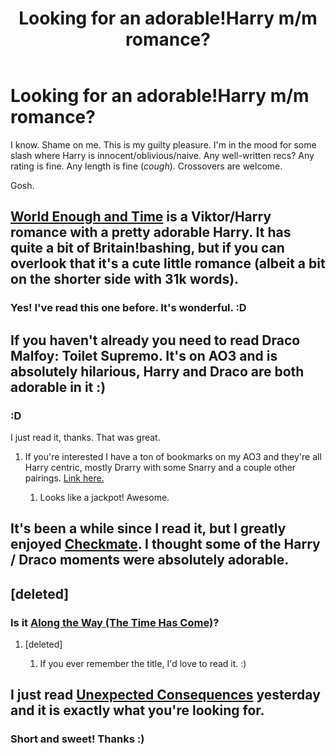 #+TITLE: Looking for an adorable!Harry m/m romance?

* Looking for an adorable!Harry m/m romance?
:PROPERTIES:
:Score: 2
:DateUnix: 1421686298.0
:DateShort: 2015-Jan-19
:FlairText: Request
:END:
I know. Shame on me. This is my guilty pleasure. I'm in the mood for some slash where Harry is innocent/oblivious/naive. Any well-written recs? Any rating is fine. Any length is fine (/cough/). Crossovers are welcome.

Gosh.


** [[https://www.fanfiction.net/s/5783269/1/World-Enough-and-Time][World Enough and Time]] is a Viktor/Harry romance with a pretty adorable Harry. It has quite a bit of Britain!bashing, but if you can overlook that it's a cute little romance (albeit a bit on the shorter side with 31k words).
:PROPERTIES:
:Author: SilentLluvia
:Score: 3
:DateUnix: 1421706574.0
:DateShort: 2015-Jan-20
:END:

*** Yes! I've read this one before. It's wonderful. :D
:PROPERTIES:
:Score: 2
:DateUnix: 1421707421.0
:DateShort: 2015-Jan-20
:END:


** If you haven't already you need to read Draco Malfoy: Toilet Supremo. It's on AO3 and is absolutely hilarious, Harry and Draco are both adorable in it :)
:PROPERTIES:
:Author: Korsola
:Score: 2
:DateUnix: 1421701440.0
:DateShort: 2015-Jan-20
:END:

*** :D

I just read it, thanks. That was great.
:PROPERTIES:
:Score: 1
:DateUnix: 1421703688.0
:DateShort: 2015-Jan-20
:END:

**** If you're interested I have a ton of bookmarks on my AO3 and they're all Harry centric, mostly Drarry with some Snarry and a couple other pairings. [[http://archiveofourown.org/users/Fionaxyz/bookmarks][Link here.]]
:PROPERTIES:
:Author: Korsola
:Score: 2
:DateUnix: 1421704007.0
:DateShort: 2015-Jan-20
:END:

***** Looks like a jackpot! Awesome.
:PROPERTIES:
:Score: 1
:DateUnix: 1421704644.0
:DateShort: 2015-Jan-20
:END:


** It's been a while since I read it, but I greatly enjoyed [[https://www.fanfiction.net/s/798255/1/Checkmate][Checkmate]]. I thought some of the Harry / Draco moments were absolutely adorable.
:PROPERTIES:
:Author: WriterBen01
:Score: 2
:DateUnix: 1421778705.0
:DateShort: 2015-Jan-20
:END:


** [deleted]
:PROPERTIES:
:Score: 1
:DateUnix: 1421701939.0
:DateShort: 2015-Jan-20
:END:

*** Is it [[https://www.fanfiction.net/s/10358496/1/Along-The-Way-The-Time-Has-Come][Along the Way (The Time Has Come)]]?
:PROPERTIES:
:Author: LittleMissPeachy6
:Score: 2
:DateUnix: 1421733744.0
:DateShort: 2015-Jan-20
:END:

**** [deleted]
:PROPERTIES:
:Score: 1
:DateUnix: 1421747067.0
:DateShort: 2015-Jan-20
:END:

***** If you ever remember the title, I'd love to read it. :)
:PROPERTIES:
:Author: LittleMissPeachy6
:Score: 1
:DateUnix: 1421908411.0
:DateShort: 2015-Jan-22
:END:


** I just read [[http://archiveofourown.org/works/3196556][Unexpected Consequences]] yesterday and it is exactly what you're looking for.
:PROPERTIES:
:Author: LittleMissPeachy6
:Score: 1
:DateUnix: 1421736997.0
:DateShort: 2015-Jan-20
:END:

*** Short and sweet! Thanks :)
:PROPERTIES:
:Score: 1
:DateUnix: 1421771198.0
:DateShort: 2015-Jan-20
:END:
